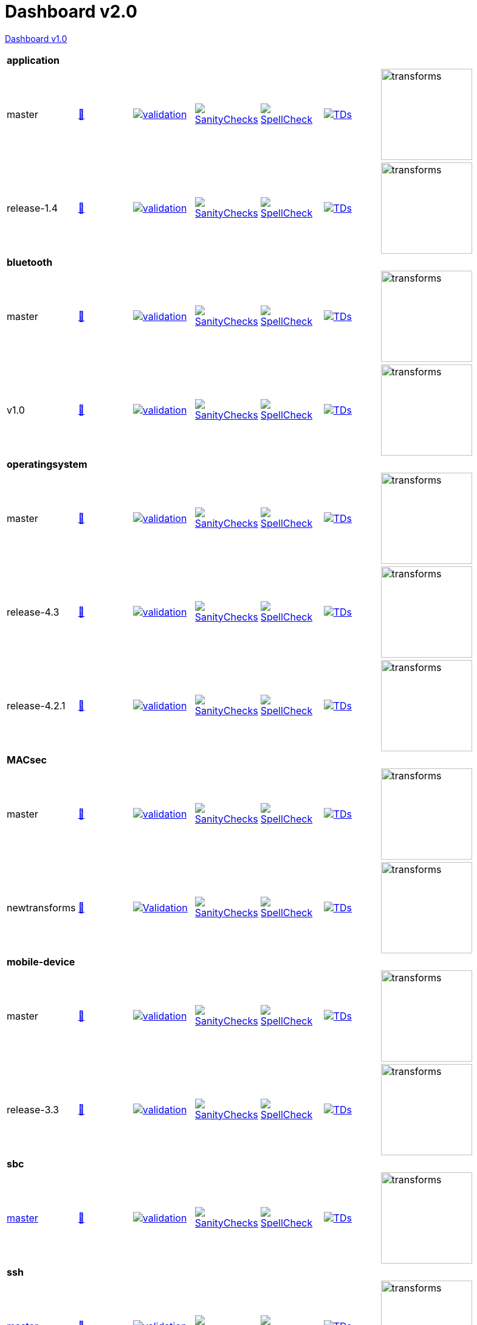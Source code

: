 = Dashboard v2.0

link:https://github.com/commoncriteria/.github/blob/master/profile/README.md[Dashboard v1.0]

[cols="1,1,1,1,1,1,1,1"]
|===
8+|*application*
| master
a| http://commoncriteria.github.io/application/master/application-release.html[📄]
a|[link=https://github.com/commoncriteria/application/blob/gh-pages/master/ValidationReport.txt] 
image::https://raw.githubusercontent.com/commoncriteria/application/gh-pages/master/validation.svg[validation]
a|[link=https://github.com/commoncriteria/application/blob/gh-pages/master/SanityChecksOutput.md]
image::https://raw.githubusercontent.com/commoncriteria/application/gh-pages/master/warnings.svg[SanityChecks]
a|[link=https://github.com/commoncriteria/application/blob/gh-pages/master/SpellCheckReport.txt]
image::https://raw.githubusercontent.com/commoncriteria/application/gh-pages/master/spell-badge.svg[SpellCheck]
a|[link=https://github.com/commoncriteria/application/blob/gh-pages/master/TDValidationReport.txt]
image::https://raw.githubusercontent.com/commoncriteria/application/gh-pages/master/tds.svg[TDs]
a|image::https://raw.githubusercontent.com/commoncriteria/application/gh-pages/master/transforms.svg[transforms,150]
a|
| release-1.4
a| http://commoncriteria.github.io/application/release-1.4/application-release.html[📄]
a|[link=https://github.com/commoncriteria/application/blob/gh-pages/release-1.4/ValidationReport.txt] 
image::https://raw.githubusercontent.com/commoncriteria/application/gh-pages/release-1.4/validation.svg[validation]
a|[link=https://github.com/commoncriteria/application/blob/gh-pages/release-1.4/SanityChecksOutput.md]
image::https://raw.githubusercontent.com/commoncriteria/application/gh-pages/release-1.4/warnings.svg[SanityChecks]
a|[link=https://github.com/commoncriteria/application/blob/gh-pages/release-1.4/SpellCheckReport.txt]
image::https://raw.githubusercontent.com/commoncriteria/application/gh-pages/release-1.4/spell-badge.svg[SpellCheck]
a|[link=https://github.com/commoncriteria/application/blob/gh-pages/release-1.4/TDValidationReport.txt]
image::https://raw.githubusercontent.com/commoncriteria/application/gh-pages/release-1.4/tds.svg[TDs]
a|image::https://raw.githubusercontent.com/commoncriteria/application/gh-pages/release-1.4/transforms.svg[transforms,150]
a|

8+|*bluetooth*
| master
| http://commoncriteria.github.io/bluetooth/master/bluetooth-release.html[📄]
a|[link=https://github.com/commoncriteria/bluetooth/blob/gh-pages/master/ValidationReport.txt] 
image::https://raw.githubusercontent.com/commoncriteria/bluetooth/gh-pages/master/validation.svg[validation]
a|[link=https://github.com/commoncriteria/bluetooth/blob/gh-pages/master/SanityChecksOutput.md]
image::https://raw.githubusercontent.com/commoncriteria/bluetooth/gh-pages/master/warnings.svg[SanityChecks]
a|[link=https://github.com/commoncriteria/bluetooth/blob/gh-pages/master/SpellCheckReport.txt]
image::https://raw.githubusercontent.com/commoncriteria/bluetooth/gh-pages/master/spell-badge.svg[SpellCheck]
a|[link=https://github.com/commoncriteria/bluetooth/blob/gh-pages/master/TDValidationReport.txt]
image::https://raw.githubusercontent.com/commoncriteria/bluetooth/gh-pages/master/tds.svg[TDs]
a|image::https://raw.githubusercontent.com/commoncriteria/bluetooth/gh-pages/master/transforms.svg[transforms,150]
a|
| v1.0
| http://commoncriteria.github.io/bluetooth/v1.0/bluetooth-release.html[📄]
a|[link=https://github.com/commoncriteria/bluetooth/blob/gh-pages/v1.0/ValidationReport.txt] 
image::https://raw.githubusercontent.com/commoncriteria/bluetooth/gh-pages/v1.0/validation.svg[validation]
a|[link=https://github.com/commoncriteria/bluetooth/blob/gh-pages/v1.0/SanityChecksOutput.md]
image::https://raw.githubusercontent.com/commoncriteria/bluetooth/gh-pages/v1.0/warnings.svg[SanityChecks]
a|[link=https://github.com/commoncriteria/bluetooth/blob/gh-pages/v1.0/SpellCheckReport.txt]
image::https://raw.githubusercontent.com/commoncriteria/bluetooth/gh-pages/v1.0/spell-badge.svg[SpellCheck]
a|[link=https://github.com/commoncriteria/bluetooth/blob/gh-pages/v1.0/TDValidationReport.txt]
image::https://raw.githubusercontent.com/commoncriteria/bluetooth/gh-pages/v1.0/tds.svg[TDs]
a|image::https://raw.githubusercontent.com/commoncriteria/bluetooth/gh-pages/v1.0/transforms.svg[transforms,150]
a|
8+|*operatingsystem*
| master
| http://commoncriteria.github.io/operatingsystem/master/operatingsystem-release.html[📄]
a|[link=https://github.com/commoncriteria/operatingsystem/blob/gh-pages/master/ValidationReport.txt] 
image::https://raw.githubusercontent.com/commoncriteria/operatingsystem/gh-pages/master/validation.svg[validation]
a|[link=https://github.com/commoncriteria/operatingsystem/blob/gh-pages/master/SanityChecksOutput.md]
image::https://raw.githubusercontent.com/commoncriteria/operatingsystem/gh-pages/master/warnings.svg[SanityChecks]
a|[link=https://github.com/commoncriteria/operatingsystem/blob/gh-pages/master/SpellCheckReport.txt]
image::https://raw.githubusercontent.com/commoncriteria/operatingsystem/gh-pages/master/spell-badge.svg[SpellCheck]
a|[link=https://github.com/commoncriteria/operatingsystem/blob/gh-pages/master/TDValidationReport.txt]
image::https://raw.githubusercontent.com/commoncriteria/operatingsystem/gh-pages/master/tds.svg[TDs]
a|image::https://raw.githubusercontent.com/commoncriteria/operatingsystem/gh-pages/master/transforms.svg[transforms,150]
a|
| release-4.3
| http://commoncriteria.github.io/operatingsystem/release-4.3/operatingsystem-release.html[📄]
a|[link=https://github.com/commoncriteria/operatingsystem/blob/gh-pages/release-4.3/ValidationReport.txt] 
image::https://raw.githubusercontent.com/commoncriteria/operatingsystem/gh-pages/release-4.3/validation.svg[validation]
a|[link=https://github.com/commoncriteria/operatingsystem/blob/gh-pages/release-4.3/SanityChecksOutput.md]
image::https://raw.githubusercontent.com/commoncriteria/operatingsystem/gh-pages/release-4.3/warnings.svg[SanityChecks]
a|[link=https://github.com/commoncriteria/operatingsystem/blob/gh-pages/release-4.3/SpellCheckReport.txt]
image::https://raw.githubusercontent.com/commoncriteria/operatingsystem/gh-pages/release-4.3/spell-badge.svg[SpellCheck]
a|[link=https://github.com/commoncriteria/operatingsystem/blob/gh-pages/release-4.3/TDValidationReport.txt]
image::https://raw.githubusercontent.com/commoncriteria/operatingsystem/gh-pages/release-4.3/tds.svg[TDs]
a|image::https://raw.githubusercontent.com/commoncriteria/operatingsystem/gh-pages/release-4.3/transforms.svg[transforms,150]
a|
| release-4.2.1
a| http://commoncriteria.github.io/operatingsystem/release-4.2.1/operatingsystem-release.html[📄]
a|[link=https://github.com/commoncriteria/operatingsystem/blob/gh-pages/release-4.2.1/ValidationReport.txt] 
image::https://raw.githubusercontent.com/commoncriteria/operatingsystem/gh-pages/release-4.2.1/validation.svg[validation]
a|[link=https://github.com/commoncriteria/operatingsystem/blob/gh-pages/release-4.2.1/SanityChecksOutput.md]
image::https://raw.githubusercontent.com/commoncriteria/operatingsystem/gh-pages/release-4.2.1/warnings.svg[SanityChecks]
a|[link=https://github.com/commoncriteria/operatingsystem/blob/gh-pages/release-4.2.1/SpellCheckReport.txt]
image::https://raw.githubusercontent.com/commoncriteria/operatingsystem/gh-pages/release-4.2.1/spell-badge.svg[SpellCheck]
a|[link=https://github.com/commoncriteria/operatingsystem/blob/gh-pages/release-4.2.1/TDValidationReport.txt]
image::https://raw.githubusercontent.com/commoncriteria/operatingsystem/gh-pages/release-4.2.1/tds.svg[TDs]
a|image::https://raw.githubusercontent.com/commoncriteria/operatingsystem/gh-pages/release-4.2.1/transforms.svg[transforms,150]
a|

8+| *MACsec*
| master
a| http://commoncriteria.github.io/MACsec/master/MACsec-release.html[📄]
a|[link=https://github.com/commoncriteria/MACsec/blob/gh-pages/master/ValidationReport.txt] 
image::https://raw.githubusercontent.com/commoncriteria/MACsec/gh-pages/master/validation.svg[validation]
a|[link=https://github.com/commoncriteria/MACsec/blob/gh-pages/master/SanityChecksOutput.md]
image::https://raw.githubusercontent.com/commoncriteria/MACsec/gh-pages/master/warnings.svg[SanityChecks]
a|[link=https://github.com/commoncriteria/MACsec/blob/gh-pages/master/SpellCheckReport.txt]
image::https://raw.githubusercontent.com/commoncriteria/MACsec/gh-pages/master/spell-badge.svg[SpellCheck]
a|[link=https://github.com/commoncriteria/MACsec/blob/gh-pages/master/TDValidationReport.txt]
image::https://raw.githubusercontent.com/commoncriteria/MACsec/gh-pages/master/tds.svg[TDs]
a|image::https://raw.githubusercontent.com/commoncriteria/MACsec/gh-pages/master/transforms.svg[transforms,150]
a|
| newtransforms 
a| http://commoncriteria.github.io/MACsec/newtransforms/MACsec-release.html[📄]
a|[link=https://github.com/commoncriteria/MACsec/blob/gh-pages/newtransforms/ValidationReport.txt]
image::https://raw.githubusercontent.com/commoncriteria/MACsec/gh-pages/newtransforms/validation.svg[Validation]
a|[link=https://github.com/commoncriteria/MACsec/blob/gh-pages/newtransforms/SanityChecksOutput.md]
image::https://raw.githubusercontent.com/commoncriteria/MACsec/gh-pages/newtransforms/warnings.svg[SanityChecks]
a|[link=https://github.com/commoncriteria/MACsec/blob/gh-pages/newtransforms/SpellCheckReport.txt]
image::https://raw.githubusercontent.com/commoncriteria/MACsec/gh-pages/newtransforms/spell-badge.svg[SpellCheck]
a|[link=https://github.com/commoncriteria/MACsec/blob/gh-pages/newtransforms/TDValidationReport.txt]
image::https://raw.githubusercontent.com/commoncriteria/MACsec/gh-pages/newtransforms/tds.svg[TDs]
a|image::https://raw.githubusercontent.com/commoncriteria/MACsec/gh-pages/newtransforms/transforms.svg[transforms,150]
a| 


8+| *mobile-device*
| master
a| http://commoncriteria.github.io/mobile-device/master/mobile-device-release.html[📄]
a|[link=https://github.com/commoncriteria/mobile-device/blob/gh-pages/master/ValidationReport.txt] 
image::https://raw.githubusercontent.com/commoncriteria/mobile-device/gh-pages/master/validation.svg[validation]
a|[link=https://github.com/commoncriteria/mobile-device/blob/gh-pages/master/SanityChecksOutput.md]
image::https://raw.githubusercontent.com/commoncriteria/mobile-device/gh-pages/master/warnings.svg[SanityChecks]
a|[link=https://github.com/commoncriteria/mobile-device/blob/gh-pages/master/SpellCheckReport.txt]
image::https://raw.githubusercontent.com/commoncriteria/mobile-device/gh-pages/master/spell-badge.svg[SpellCheck]
a|[link=https://github.com/commoncriteria/mobile-device/blob/gh-pages/master/TDValidationReport.txt]
image::https://raw.githubusercontent.com/commoncriteria/mobile-device/gh-pages/master/tds.svg[TDs]
a|image::https://raw.githubusercontent.com/commoncriteria/mobile-device/gh-pages/master/transforms.svg[transforms,150]
a|
| release-3.3
a| http://commoncriteria.github.io/mobile-device/release-3.3/mobile-device-release.html[📄]
a|[link=https://github.com/commoncriteria/mobile-device/blob/gh-pages/release-3.3/ValidationReport.txt] 
image::https://raw.githubusercontent.com/commoncriteria/mobile-device/gh-pages/release-3.3/validation.svg[validation]
a|[link=https://github.com/commoncriteria/mobile-device/blob/gh-pages/release-3.3/SanityChecksOutput.md]
image::https://raw.githubusercontent.com/commoncriteria/mobile-device/gh-pages/release-3.3/warnings.svg[SanityChecks]
a|[link=https://github.com/commoncriteria/mobile-device/blob/gh-pages/release-3.3/SpellCheckReport.txt]
image::https://raw.githubusercontent.com/commoncriteria/mobile-device/gh-pages/release-3.3/spell-badge.svg[SpellCheck]
a|[link=https://github.com/commoncriteria/mobile-device/blob/gh-pages/release-3.3/TDValidationReport.txt]
image::https://raw.githubusercontent.com/commoncriteria/mobile-device/gh-pages/release-3.3/tds.svg[TDs]
a|image::https://raw.githubusercontent.com/commoncriteria/mobile-device/gh-pages/release-3.3/transforms.svg[transforms,150]
a|

8+| *sbc*
a| https://github.com/commoncriteria/sbc[master]
a| http://commoncriteria.github.io/sbc/master/sbc-release.html[📄]
a|[link=https://github.com/commoncriteria/sbc/blob/gh-pages/master/ValidationReport.txt] 
image::https://raw.githubusercontent.com/commoncriteria/sbc/gh-pages/master/validation.svg[validation]
a|[link=https://github.com/commoncriteria/sbc/blob/gh-pages/master/SanityChecksOutput.md]
image::https://raw.githubusercontent.com/commoncriteria/sbc/gh-pages/master/warnings.svg[SanityChecks]
a|[link=https://github.com/commoncriteria/sbc/blob/gh-pages/master/SpellCheckReport.txt]
image::https://raw.githubusercontent.com/commoncriteria/sbc/gh-pages/master/spell-badge.svg[SpellCheck]
a|[link=https://github.com/commoncriteria/sbc/blob/gh-pages/master/TDValidationReport.txt]
image::https://raw.githubusercontent.com/commoncriteria/sbc/gh-pages/master/tds.svg[TDs]
a|image::https://raw.githubusercontent.com/commoncriteria/sbc/gh-pages/master/transforms.svg[transforms,150]
a|

8+| *ssh*
a| https://github.com/commoncriteria/ssh[master]
a| http://commoncriteria.github.io/ssh/master/ssh-release.html[📄]
a|[link=https://github.com/commoncriteria/ssh/blob/gh-pages/master/ValidationReport.txt] 
image::https://raw.githubusercontent.com/commoncriteria/ssh/gh-pages/master/validation.svg[validation]
a|[link=https://github.com/commoncriteria/ssh/blob/gh-pages/master/SanityChecksOutput.md]
image::https://raw.githubusercontent.com/commoncriteria/ssh/gh-pages/master/warnings.svg[SanityChecks]
a|[link=https://github.com/commoncriteria/ssh/blob/gh-pages/master/SpellCheckReport.txt]
image::https://raw.githubusercontent.com/commoncriteria/ssh/gh-pages/master/spell-badge.svg[SpellCheck]
a|[link=https://github.com/commoncriteria/ssh/blob/gh-pages/master/TDValidationReport.txt]
image::https://raw.githubusercontent.com/commoncriteria/ssh/gh-pages/master/tds.svg[TDs]
a|image::https://raw.githubusercontent.com/commoncriteria/ssh/gh-pages/master/transforms.svg[transforms,150]
a|
a| https://github.com/commoncriteria/ssh/tree/release-1.0[release-1.0]
a| http://commoncriteria.github.io/release-1-0/ssh/ssh-release.html[📄]
a|[link=https://github.com/commoncriteria/ssh/blob/gh-pages/release-1.0/ValidationReport.txt] 
image::https://raw.githubusercontent.com/commoncriteria/ssh/gh-pages/release-1.0/validation.svg[validation]
a|[link=https://github.com/commoncriteria/ssh/blob/gh-pages/release-1.0/SanityChecksOutput.md]
image::https://raw.githubusercontent.com/commoncriteria/ssh/gh-pages/release-1.0/warnings.svg[SanityChecks]
a|[link=https://github.com/commoncriteria/ssh/blob/gh-pages/release-1.0/SpellCheckReport.txt]
image::https://raw.githubusercontent.com/commoncriteria/ssh/gh-pages/release-1.0/spell-badge.svg[SpellCheck]
a|[link=https://github.com/commoncriteria/ssh/blob/gh-pages/release-1.0/TDValidationReport.txt]
image::https://raw.githubusercontent.com/commoncriteria/ssh/gh-pages/release-1.0/tds.svg[TDs]
a|image::https://raw.githubusercontent.com/commoncriteria/ssh/gh-pages/release-1.0/transforms.svg[transforms,150]
a|

8+| *tls*
a| https://github.com/commoncriteria/tls[master]
a| http://commoncriteria.github.io/tls/master/tls-release.html[📄]
a|[link=https://github.com/commoncriteria/tls/blob/gh-pages/master/ValidationReport.txt] 
image::https://raw.githubusercontent.com/commoncriteria/tls/gh-pages/master/validation.svg[validation]
a|[link=https://github.com/commoncriteria/tls/blob/gh-pages/master/SanityChecksOutput.md]
image::https://raw.githubusercontent.com/commoncriteria/tls/gh-pages/master/warnings.svg[SanityChecks]
a|[link=https://github.com/commoncriteria/tls/blob/gh-pages/master/SpellCheckReport.txt]
image::https://raw.githubusercontent.com/commoncriteria/tls/gh-pages/master/spell-badge.svg[SpellCheck]
a|[link=https://github.com/commoncriteria/tls/blob/gh-pages/master/TDValidationReport.txt]
image::https://raw.githubusercontent.com/commoncriteria/tls/gh-pages/master/tds.svg[TDs]
a|image::https://raw.githubusercontent.com/commoncriteria/tls/gh-pages/master/transforms.svg[transforms,150]
a|
a| https://github.com/commoncriteria/tls/tree/release-1.1[release-1.1]
a| http://commoncriteria.github.io/tls/release-1.1/tls-release.html[📄]
a|[link=https://github.com/commoncriteria/tls/blob/gh-pages/release-1.1/ValidationReport.txt] 
image::https://raw.githubusercontent.com/commoncriteria/tls/gh-pages/release-1.1/validation.svg[validation]
a|[link=https://github.com/commoncriteria/tls/blob/gh-pages/release-1.1/SanityChecksOutput.md]
image::https://raw.githubusercontent.com/commoncriteria/tls/gh-pages/release-1.1/warnings.svg[SanityChecks]
a|[link=https://github.com/commoncriteria/tls/blob/gh-pages/release-1.1/SpellCheckReport.txt]
image::https://raw.githubusercontent.com/commoncriteria/tls/gh-pages/release-1.1/spell-badge.svg[SpellCheck]
a|[link=https://github.com/commoncriteria/tls/blob/gh-pages/release-1.1/TDValidationReport.txt]
image::https://raw.githubusercontent.com/commoncriteria/tls/gh-pages/release-1.1/tds.svg[TDs]
a|image::https://raw.githubusercontent.com/commoncriteria/tls/gh-pages/release-1.1/transforms.svg[transforms,150]
a|

8+| *wlanaccesssystem*
| https://github.com/commoncriteria/wlanaccesssystem/tree/master[master] 
a| https://commoncriteria.github.io/wlanaccesssystem/master/wlanaccesssystem-release.html[📄]
a|[link=https://github.com/commoncriteria/wlanaccesssystem/blob/gh-pages/master/ValidationReport.txt]
image::https://raw.githubusercontent.com/commoncriteria/wlanaccesssystem/gh-pages/master/validation.svg[Validation]
a|[link=https://github.com/commoncriteria/wlanaccesssystem/blob/gh-pages/master/SanityChecksOutput.md]
image::https://raw.githubusercontent.com/commoncriteria/wlanaccesssystem/gh-pages/master/warnings.svg[SanityChecks]
a|[link=https://github.com/commoncriteria/wlanaccesssystem/blob/gh-pages/master/SpellCheckReport.txt]
image::https://raw.githubusercontent.com/commoncriteria/wlanaccesssystem/gh-pages/master/spell-badge.svg[SpellCheck]
a|[link=https://github.com/commoncriteria/wlanaccesssystem/blob/gh-pages/master/TDValidationReport.txt]
image::https://raw.githubusercontent.com/commoncriteria/wlanaccesssystem/gh-pages/master/tds.svg[TDs]
a|image::https://raw.githubusercontent.com/commoncriteria/wlanaccesssystem/gh-pages/master/transforms.svg[transforms,150]
a| 

8+| *wlanclient*
| master
a| http://commoncriteria.github.io/wlanclient/master/wlanclient-release.html[📄]
a|[link=https://github.com/commoncriteria/wlanclient/blob/gh-pages/master/ValidationReport.txt] 
image::https://raw.githubusercontent.com/commoncriteria/wlanclient/gh-pages/master/validation.svg[validation]
a|[link=https://github.com/commoncriteria/wlanclient/blob/gh-pages/master/SanityChecksOutput.md]
image::https://raw.githubusercontent.com/commoncriteria/wlanclient/gh-pages/master/warnings.svg[SanityChecks]
a|[link=https://github.com/commoncriteria/wlanclient/blob/gh-pages/master/SpellCheckReport.txt]
image::https://raw.githubusercontent.com/commoncriteria/wlanclient/gh-pages/master/spell-badge.svg[SpellCheck]
a|[link=https://github.com/commoncriteria/wlanclient/blob/gh-pages/master/TDValidationReport.txt]
image::https://raw.githubusercontent.com/commoncriteria/wlanclient/gh-pages/master/tds.svg[TDs]
a|image::https://raw.githubusercontent.com/commoncriteria/wlanclient/gh-pages/master/transforms.svg[transforms,150]
a|
| release-1.0
a| http://commoncriteria.github.io/wlanclient/release-1.0/wlanclient-release.html[📄]
a|[link=https://github.com/commoncriteria/wlanclient/blob/gh-pages/release-1.0/ValidationReport.txt] 
image::https://raw.githubusercontent.com/commoncriteria/wlanclient/gh-pages/release-1.0/validation.svg[validation]
a|[link=https://github.com/commoncriteria/wlanclient/blob/gh-pages/release-1.0/SanityChecksOutput.md]
image::https://raw.githubusercontent.com/commoncriteria/wlanclient/gh-pages/release-1.0/warnings.svg[SanityChecks]
a|[link=https://github.com/commoncriteria/wlanclient/blob/gh-pages/release-1.0/SpellCheckReport.txt]
image::https://raw.githubusercontent.com/commoncriteria/wlanclient/gh-pages/release-1.0/spell-badge.svg[SpellCheck]
a|[link=https://github.com/commoncriteria/wlanclient/blob/gh-pages/release-1.0/TDValidationReport.txt]
image::https://raw.githubusercontent.com/commoncriteria/wlanclient/gh-pages/release-1.0/tds.svg[TDs]
a|image::https://raw.githubusercontent.com/commoncriteria/wlanclient/gh-pages/release-1.0/transforms.svg[transforms,150]
a|


|===
